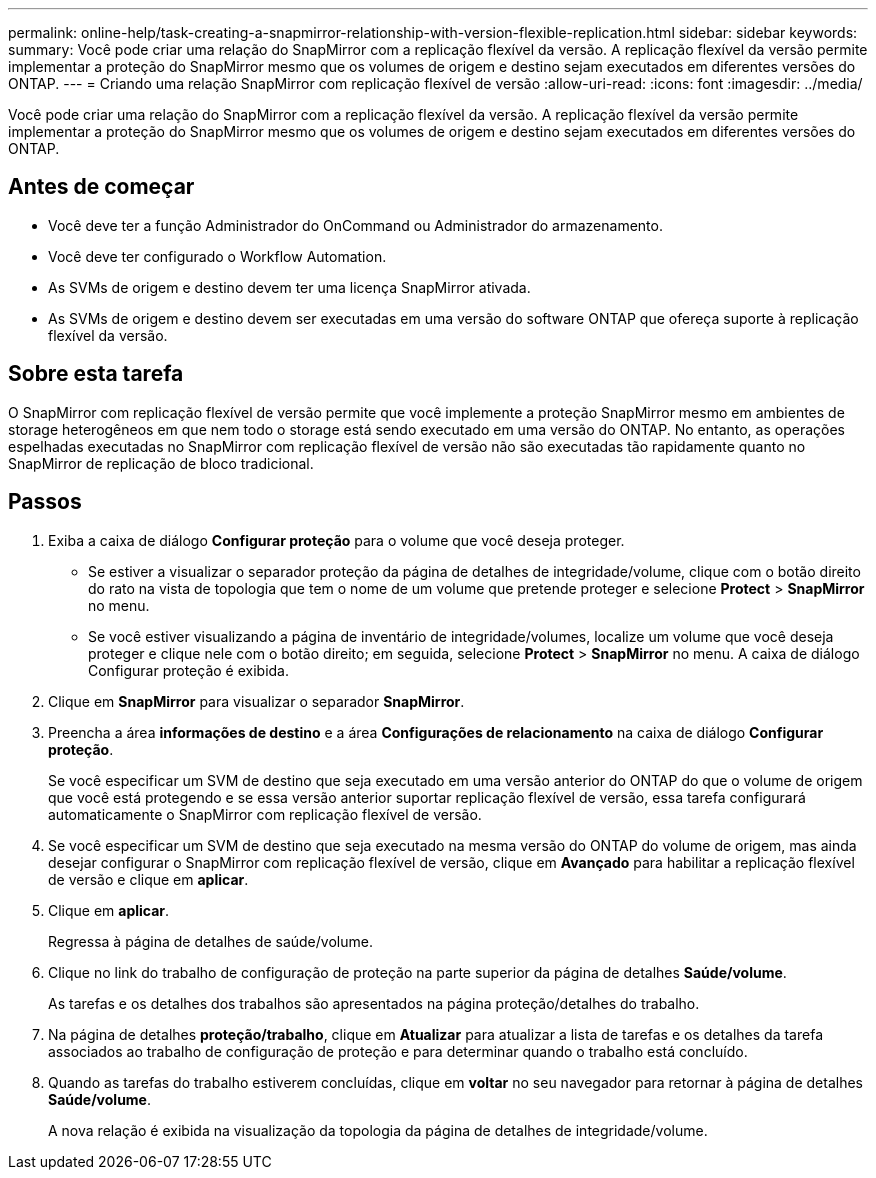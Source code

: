 ---
permalink: online-help/task-creating-a-snapmirror-relationship-with-version-flexible-replication.html 
sidebar: sidebar 
keywords:  
summary: Você pode criar uma relação do SnapMirror com a replicação flexível da versão. A replicação flexível da versão permite implementar a proteção do SnapMirror mesmo que os volumes de origem e destino sejam executados em diferentes versões do ONTAP. 
---
= Criando uma relação SnapMirror com replicação flexível de versão
:allow-uri-read: 
:icons: font
:imagesdir: ../media/


[role="lead"]
Você pode criar uma relação do SnapMirror com a replicação flexível da versão. A replicação flexível da versão permite implementar a proteção do SnapMirror mesmo que os volumes de origem e destino sejam executados em diferentes versões do ONTAP.



== Antes de começar

* Você deve ter a função Administrador do OnCommand ou Administrador do armazenamento.
* Você deve ter configurado o Workflow Automation.
* As SVMs de origem e destino devem ter uma licença SnapMirror ativada.
* As SVMs de origem e destino devem ser executadas em uma versão do software ONTAP que ofereça suporte à replicação flexível da versão.




== Sobre esta tarefa

O SnapMirror com replicação flexível de versão permite que você implemente a proteção SnapMirror mesmo em ambientes de storage heterogêneos em que nem todo o storage está sendo executado em uma versão do ONTAP. No entanto, as operações espelhadas executadas no SnapMirror com replicação flexível de versão não são executadas tão rapidamente quanto no SnapMirror de replicação de bloco tradicional.



== Passos

. Exiba a caixa de diálogo *Configurar proteção* para o volume que você deseja proteger.
+
** Se estiver a visualizar o separador proteção da página de detalhes de integridade/volume, clique com o botão direito do rato na vista de topologia que tem o nome de um volume que pretende proteger e selecione *Protect* > *SnapMirror* no menu.
** Se você estiver visualizando a página de inventário de integridade/volumes, localize um volume que você deseja proteger e clique nele com o botão direito; em seguida, selecione *Protect* > *SnapMirror* no menu. A caixa de diálogo Configurar proteção é exibida.


. Clique em *SnapMirror* para visualizar o separador *SnapMirror*.
. Preencha a área *informações de destino* e a área *Configurações de relacionamento* na caixa de diálogo *Configurar proteção*.
+
Se você especificar um SVM de destino que seja executado em uma versão anterior do ONTAP do que o volume de origem que você está protegendo e se essa versão anterior suportar replicação flexível de versão, essa tarefa configurará automaticamente o SnapMirror com replicação flexível de versão.

. Se você especificar um SVM de destino que seja executado na mesma versão do ONTAP do volume de origem, mas ainda desejar configurar o SnapMirror com replicação flexível de versão, clique em *Avançado* para habilitar a replicação flexível de versão e clique em *aplicar*.
. Clique em *aplicar*.
+
Regressa à página de detalhes de saúde/volume.

. Clique no link do trabalho de configuração de proteção na parte superior da página de detalhes *Saúde/volume*.
+
As tarefas e os detalhes dos trabalhos são apresentados na página proteção/detalhes do trabalho.

. Na página de detalhes *proteção/trabalho*, clique em *Atualizar* para atualizar a lista de tarefas e os detalhes da tarefa associados ao trabalho de configuração de proteção e para determinar quando o trabalho está concluído.
. Quando as tarefas do trabalho estiverem concluídas, clique em *voltar* no seu navegador para retornar à página de detalhes *Saúde/volume*.
+
A nova relação é exibida na visualização da topologia da página de detalhes de integridade/volume.



